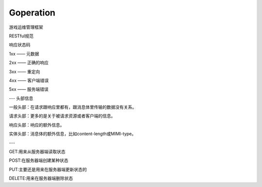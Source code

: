 Goperation
==========


游戏运维管理框架


RESTful规范

响应状态码

1xx —— 元数据

2xx —— 正确的响应

3xx —— 重定向

4xx —— 客户端错误

5xx —— 服务端错误

---
头部信息

一般头部：在请求跟响应里都有，跟消息体里传输的数据没有关系。

请求头部：更多的是关于被请求资源或者客户端的信息。

响应头部：响应的额外信息。

实体头部：消息体的额外信息，比如content-length或MIMI-type。


---

GET:用来从服务器端读取状态

POST:在服务器端创建某种状态

PUT:主要还是用来在服务器端更新状态的

DELETE:用来在服务器端删除状态

